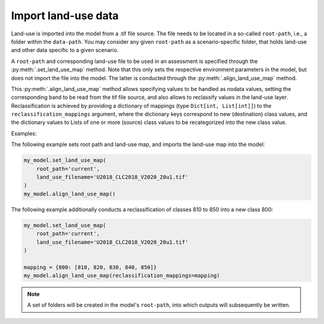 Import land-use data
=====================

Land-use is imported into the model from a .tif file source. The file needs to be located in a so-called ``root-path``, 
i.e., a folder within the ``data-path``. You may consider any given ``root-path`` as a scenario-specific folder, that holds land-use and other
data specific to a given scenario. 

A ``root-path`` and corresponding land-use file to be used in an assessment is specified through the :py:meth:`.set_land_use_map` method. 
Note that this only sets the respective environment parameters in the model, but does not import the file into the model. The latter is
conducted through the :py:meth:`.align_land_use_map` method. 

This :py:meth:`.align_land_use_map` method allows specifying values to be handled as nodata values, 
setting the corresponding band to be read from the tif file source, and also allows to reclassify values in the land-use layer. Reclassification is achieved by
providing a dictionary of mappings (type ``Dict[int, List[int]]``) to the ``reclassification_mappings`` argument, where the dictionary keys correspond to new (destination) class values, and the dictionary values 
to Lists of one or more (source) class values to be recategorized into the new class value.   


Examples:

The following example sets root path and land-use map, and imports the land-use map into the model: 

.. code-block:: python

    my_model.set_land_use_map(
        root_path='current', 
        land_use_filename='U2018_CLC2018_V2020_20u1.tif'
    )
    my_model.align_land_use_map()

The following example additionally conducts a reclassification of classes 810 to 850 into a new class 800:

.. code-block:: python

    my_model.set_land_use_map(
        root_path='current', 
        land_use_filename='U2018_CLC2018_V2020_20u1.tif'
    )

    mapping = {800: [810, 820, 830, 840, 850]}
    my_model.align_land_use_map(reclassification_mappings=mapping)


.. note::

   A set of folders will be created in the model's ``root-path``, into which outputs will subsequently be written.

